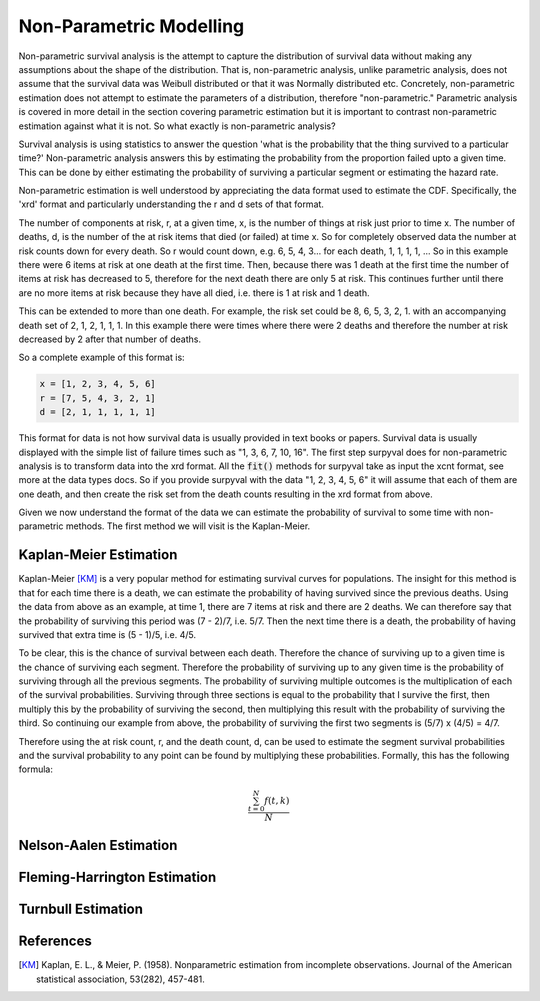 
Non-Parametric Modelling
========================

Non-parametric survival analysis is the attempt to capture the distribution of survival data without making any assumptions about the shape of the distribution. That is, non-parametric analysis, unlike parametric analysis, does not assume that the survival data was Weibull distributed or that it was Normally distributed etc. Concretely, non-parametric estimation does not attempt to estimate the parameters of a distribution, therefore "non-parametric." Parametric analysis is covered in more detail in the section covering parametric estimation but it is important to contrast non-parametric estimation against what it is not. So what exactly is non-parametric analysis?

Survival analysis is using statistics to answer the question 'what is the probability that the thing survived to a particular time?' Non-parametric analysis answers this by estimating the probability from the proportion failed upto a given time. This can be done by either estimating the probability of surviving a particular segment or estimating the hazard rate.

Non-parametric estimation is well understood by appreciating the data format used to estimate the CDF. Specifically, the 'xrd' format and particularly understanding the r and d sets of that format.

The number of components at risk, r, at a given time, x, is the number of things at risk just prior to time x. The number of deaths, d, is the number of the at risk items that died (or failed) at time x. So for completely observed data the number at risk counts down for every death. So r would count down, e.g. 6, 5, 4, 3... for each death, 1, 1, 1, 1, ... So in this example there were 6 items at risk at one death at the first time. Then, because there was 1 death at the first time the number of items at risk has decreased to 5, therefore for the next death there are only 5 at risk. This continues further until there are no more items at risk because they have all died, i.e. there is 1 at risk and 1 death.

This can be extended to more than one death. For example, the risk set could be 8, 6, 5, 3, 2, 1. with an accompanying death set of 2, 1, 2, 1, 1, 1. In this example there were times where there were 2 deaths and therefore the number at risk decreased by 2 after that number of deaths.

So a complete example of this format is:

.. code:: python

	x = [1, 2, 3, 4, 5, 6]
	r = [7, 5, 4, 3, 2, 1]
	d = [2, 1, 1, 1, 1, 1]

This format for data is not how survival data is usually provided in text books or papers. Survival data is usually displayed with the simple list of failure times such as "1, 3, 6, 7, 10, 16". The first step surpyval does for non-parametric analysis is to transform data into the xrd format. All the :code:`fit()` methods for surpyval take as input the xcnt format, see more at the data types docs. So if you provide surpyval with the data "1, 2, 3, 4, 5, 6" it will assume that each of them are one death, and then create the risk set from the death counts resulting in the xrd format from above.

Given we now understand the format of the data we can estimate the probability of survival to some time with non-parametric methods. The first method we will visit is the Kaplan-Meier.

Kaplan-Meier Estimation
-----------------------

Kaplan-Meier [KM]_ is a very popular method for estimating survival curves for populations. The insight for this method is that for each time there is a death, we can estimate the probability of having survived since the previous deaths. Using the data from above as an example, at time 1, there are 7 items at risk and there are 2 deaths. We can therefore say that the probability of surviving this period was (7 - 2)/7, i.e. 5/7. Then the next time there is a death, the probability of having survived that extra time is (5 - 1)/5, i.e. 4/5.

To be clear, this is the chance of survival between each death. Therefore the chance of surviving up to a given time is the chance of surviving each segment. Therefore the probability of surviving up to any given time is the probability of surviving through all the previous segments. The probability of surviving multiple outcomes is the multiplication of each of the survival probabilities. Surviving through three sections is equal to the probability that I survive the first, then multiply this by the probability of surviving the second, then multiplying this result with the probability of surviving the third. So continuing our example from above, the probability of surviving the first two segments is (5/7) x (4/5) = 4/7.

Therefore using the at risk count, r, and the death count, d, can be used to estimate the segment survival probabilities and the survival probability to any point can be found by multiplying these probabilities. Formally, this has the following formula:

.. math::

   \frac{ \sum_{t=0}^{N}f(t,k) }{N}


Nelson-Aalen Estimation
-----------------------

Fleming-Harrington Estimation
-----------------------------

Turnbull Estimation
-------------------

References
----------

.. [KM] Kaplan, E. L., & Meier, P. (1958). Nonparametric estimation from incomplete observations. Journal of the American statistical association, 53(282), 457-481.